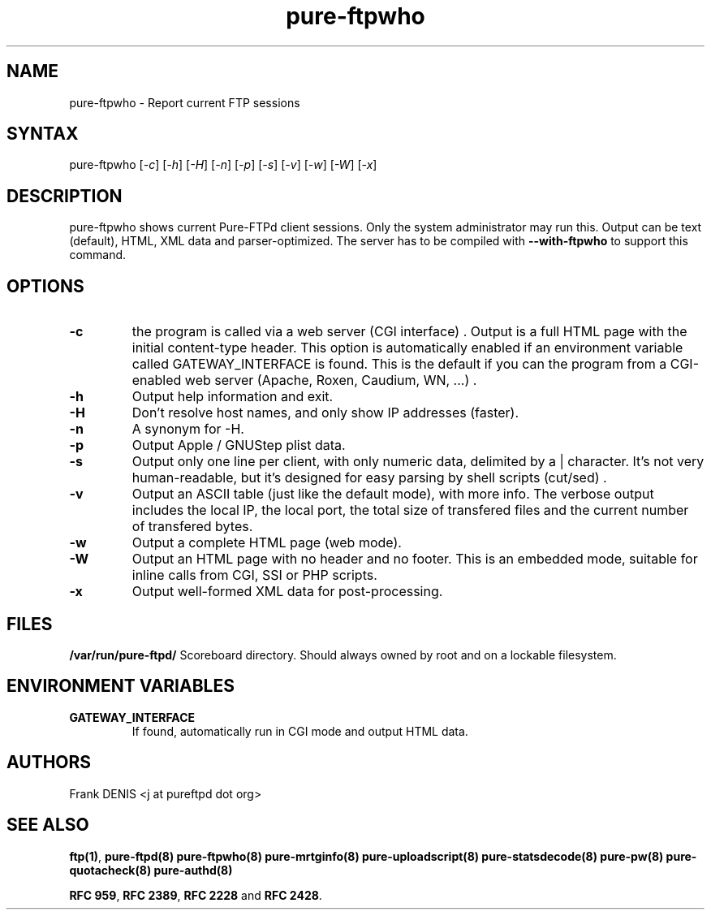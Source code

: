 .TH "pure-ftpwho" "8" "1.0.18" "Pure-FTPd team" "Pure-FTPd"
.SH "NAME"
.LP 
pure\-ftpwho \- Report current FTP sessions
.SH "SYNTAX"
.LP 
pure\-ftpwho [\fI\-c\fP] [\fI\-h\fP] [\fI\-H\fP] [\fI\-n\fP] [\fI\-p\fP] [\fI\-s\fP] [\fI\-v\fP] [\fI\-w\fP] [\fI\-W\fP] [\fI\-x\fP]
.SH "DESCRIPTION"
.LP 
pure\-ftpwho shows current Pure\-FTPd client sessions.
Only the system administrator may run this.
Output can be text (default), HTML, XML data and parser-optimized.
The server has to be compiled with
.B \-\-with\-ftpwho
to support this command.
.SH "OPTIONS"
.LP 
.TP 
\fB\-c\fR
the program is called via a web server (CGI interface) . Output is a
full HTML page with the initial content\-type header. This option is
automatically enabled if an environment variable called GATEWAY_INTERFACE is
found. This is the default if you can the program from a CGI\-enabled web
server (Apache, Roxen, Caudium, WN, ...) .
.TP 
\fB\-h\fR
Output help information and exit.
.TP 
\fB\-H\fR
Don't resolve host names, and only show IP addresses (faster).
.TP 
\fB\-n\fR
A synonym for \-H.
.TP 
\fB\-p\fR
Output Apple / GNUStep plist data.
.TP 
\fB\-s\fR
Output only one line per client, with only numeric data, delimited by a | character.
It's not very human-readable, but it's designed for easy parsing by shell scripts (cut/sed) .
'|' characters in user names or file names are quoted (\\|) .
.TP 
\fB\-v\fR
Output an ASCII table (just like the default mode), with more info.
The verbose output includes the local IP, the local port, the total size of
transfered files and the current number of transfered bytes.
.TP 
\fB\-w\fR
Output a complete HTML page (web mode).
.TP 
\fB\-W\fR
Output an HTML page with no header and no footer. This is an embedded
mode, suitable for inline calls from CGI, SSI or PHP scripts.
.TP 
\fB\-x\fR
Output well\-formed XML data for post\-processing.

.SH "FILES"
.LP 
\fB/var/run/pure-ftpd/\fP
Scoreboard directory. Should always owned by root and on a lockable
filesystem.

.SH "ENVIRONMENT VARIABLES"
.LP 
.TP 
\fBGATEWAY_INTERFACE\fP
If found, automatically run in CGI mode and output HTML data.

.SH "AUTHORS"
.LP 
Frank DENIS <j at pureftpd dot org>

.SH "SEE ALSO"
.BR "ftp(1)" ,
.BR "pure-ftpd(8)"
.BR "pure-ftpwho(8)"
.BR "pure-mrtginfo(8)"
.BR "pure-uploadscript(8)"
.BR "pure-statsdecode(8)"
.BR "pure-pw(8)"
.BR "pure-quotacheck(8)"
.BR "pure-authd(8)"

.BR "RFC 959" ,
.BR "RFC 2389",
.BR "RFC 2228" " and"
.BR "RFC 2428" .
